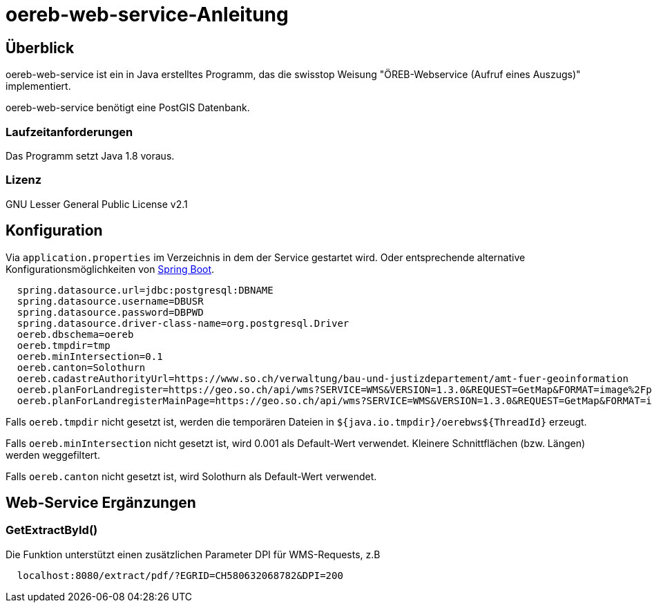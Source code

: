 = oereb-web-service-Anleitung

== Überblick

oereb-web-service ist ein in Java erstelltes Programm, das die swisstop Weisung
"ÖREB-Webservice (Aufruf eines Auszugs)" implementiert.

oereb-web-service benötigt eine PostGIS Datenbank.

=== Laufzeitanforderungen

Das Programm setzt Java 1.8 voraus.

=== Lizenz

GNU Lesser General Public License v2.1

== Konfiguration

Via ``application.properties`` im Verzeichnis in dem der Service gestartet wird. Oder entsprechende alternative
Konfigurationsmöglichkeiten von https://docs.spring.io/spring-boot/docs/current/reference/html/boot-features-external-config.html[Spring Boot].

[source,java]
----
  spring.datasource.url=jdbc:postgresql:DBNAME
  spring.datasource.username=DBUSR
  spring.datasource.password=DBPWD
  spring.datasource.driver-class-name=org.postgresql.Driver
  oereb.dbschema=oereb
  oereb.tmpdir=tmp
  oereb.minIntersection=0.1
  oereb.canton=Solothurn
  oereb.cadastreAuthorityUrl=https://www.so.ch/verwaltung/bau-und-justizdepartement/amt-fuer-geoinformation
  oereb.planForLandregister=https://geo.so.ch/api/wms?SERVICE=WMS&VERSION=1.3.0&REQUEST=GetMap&FORMAT=image%2Fpng&TRANSPARENT=true&LAYERS=ch.so.agi.hintergrundkarte_farbig&STYLES=&SRS=EPSG%3A2056&CRS=EPSG%3A2056&TILED=false&DPI=96&OPACITIES=255&t=675&WIDTH=1920&HEIGHT=710&BBOX=2607051.2375,1228517.0374999999,2608067.2375,1228892.7458333333
  oereb.planForLandregisterMainPage=https://geo.so.ch/api/wms?SERVICE=WMS&VERSION=1.3.0&REQUEST=GetMap&FORMAT=image%2Fpng&TRANSPARENT=true&LAYERS=ch.so.agi.hintergrundkarte_farbig&STYLES=&SRS=EPSG%3A2056&CRS=EPSG%3A2056&TILED=false&DPI=96&OPACITIES=255&t=675&WIDTH=1920&HEIGHT=710&BBOX=2607051.2375,1228517.0374999999,2608067.2375,1228892.7458333333
----

Falls ``oereb.tmpdir`` nicht gesetzt ist, werden die temporären Dateien in ``${java.io.tmpdir}/oerebws${ThreadId}`` erzeugt.

Falls ``oereb.minIntersection`` nicht gesetzt ist, wird 0.001 als Default-Wert verwendet. Kleinere Schnittflächen (bzw. Längen) werden weggefiltert.

Falls ``oereb.canton`` nicht gesetzt ist, wird Solothurn als Default-Wert verwendet.

== Web-Service Ergänzungen

=== GetExtractById()

Die Funktion unterstützt einen zusätzlichen Parameter DPI für WMS-Requests, z.B

[source]
----
  localhost:8080/extract/pdf/?EGRID=CH580632068782&DPI=200 
----
